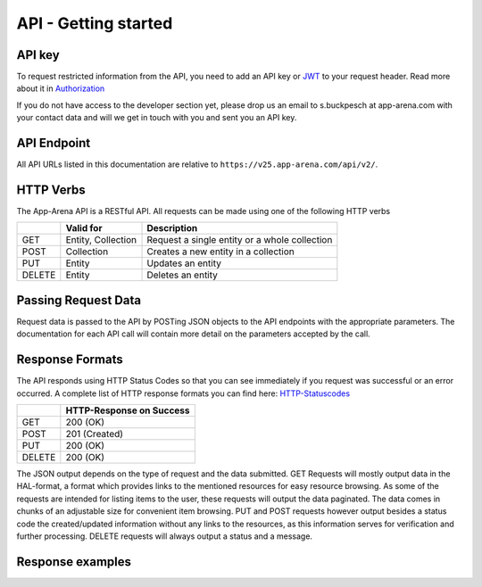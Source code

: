 API - Getting started
=====================

API key
-------

To request restricted information from the API, you need to add an API key or `JWT`_ to your request header. Read more
about it in `Authorization <020-auth.html>`_

If you do not have access to the developer section yet, please drop us an email to s.buckpesch at app-arena.com
with your contact data and will we get in touch with you and sent you an API key.

.. _JWT: http://jwt.io/

API Endpoint
------------

All API URLs listed in this documentation are relative to ``https://v25.app-arena.com/api/v2/``.

HTTP Verbs
----------

.. _codes:

The App-Arena API is a RESTful API. All requests can be made using one of the following HTTP verbs

+------------+--------------------------+-------------------------------------------------------+
|            |    Valid for             |   Description                                         |
+============+==========================+=======================================================+
| GET        |    Entity, Collection    |   Request a single entity or a whole collection       |
+------------+--------------------------+-------------------------------------------------------+
| POST       |    Collection            |   Creates a new entity in a collection                |
+------------+--------------------------+-------------------------------------------------------+
| PUT        |    Entity                |   Updates an entity                                   |
+------------+--------------------------+-------------------------------------------------------+
| DELETE     |    Entity                |   Deletes an entity                                   |
+------------+--------------------------+-------------------------------------------------------+


Passing Request Data
--------------------

Request data is passed to the API by POSTing JSON objects to the API endpoints with the appropriate parameters.
The documentation for each API call will contain more detail on the parameters accepted by the call.

Response Formats
----------------

The API responds using HTTP Status Codes so that you can see immediately if you request was successful or an error occurred.
A complete list of HTTP response formats you can find here: HTTP-Statuscodes_

.. _HTTP-Statuscodes: http://de.wikipedia.org/wiki/HTTP-Statuscode

+------------+------------------------------+
|            |    HTTP-Response on Success  |
+============+==============================+
| GET        |    200 (OK)                  |
+------------+------------------------------+
| POST       |    201 (Created)             |
+------------+------------------------------+
| PUT        |    200 (OK)                  |
+------------+------------------------------+
| DELETE     |    200 (OK)                  |
+------------+------------------------------+

The JSON output depends on the type of request and the data submitted. GET Requests will mostly output data in the HAL-format,
a format which provides links to the mentioned resources for easy resource browsing. As some of the requests are intended for listing
items to the user, these requests will output the data paginated. The data comes in chunks of an adjustable size for convenient
item browsing. PUT and POST requests however output besides a status code the created/updated information without any links to the resources,
as this information serves for verification and further processing. DELETE requests will always output a status and a message.

.. _HAL-format: https://en.wikipedia.org/wiki/Hypertext_Application_Language

Response examples
-----------------

.. http:method:: GET request HAL format

    .. sourcecode:: js

        {
          "_embedded": {
            "data": {
              "9273": {
                "appId": 9273,
                "name": "Onpage App-1421917963",
                "lang": "de_DE",
                "activated": false,
                "expiryDate": "2099-01-01 00:00:00",
                "companyId": 2,
                "templateId": 838,
                "_links": {
                  "app": {
                    "href": "https://v25-stage.app-arena.com/api/v2/apps/9273"
                  },
                  "appLanguage": {
                    "href": "https://v25-stage.app-arena.com/api/v2/apps//languages/de_DE"
                  },
                  "company": {
                    "href": "https://v25-stage.app-arena.com/api/v2/companies/2"
                  },
                  "template": {
                    "href": "https://v25-stage.app-arena.com/api/v2/templates/838"
                  }
                }
              }
            }
          }
        }